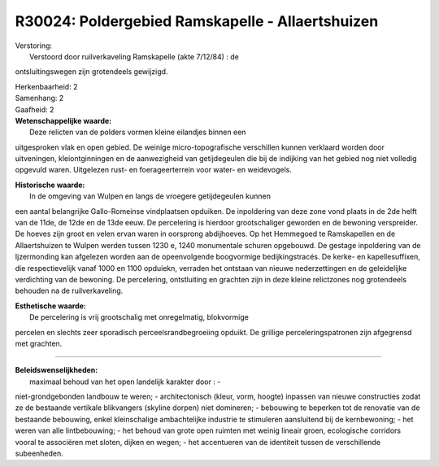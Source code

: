 R30024: Poldergebied Ramskapelle - Allaertshuizen
=================================================

| Verstoring:
|  Verstoord door ruilverkaveling Ramskapelle (akte 7/12/84) : de
ontsluitingswegen zijn grotendeels gewijzigd.

| Herkenbaarheid: 2

| Samenhang: 2

| Gaafheid: 2

| **Wetenschappelijke waarde:**
|  Deze relicten van de polders vormen kleine eilandjes binnen een
uitgesproken vlak en open gebied. De weinige micro-topografische
verschillen kunnen verklaard worden door uitveningen, kleiontginningen
en de aanwezigheid van getijdegeulen die bij de indijking van het gebied
nog niet volledig opgevuld waren. Uitgelezen rust- en foerageerterrein
voor water- en weidevogels.

| **Historische waarde:**
|  In de omgeving van Wulpen en langs de vroegere getijdegeulen kunnen
een aantal belangrijke Gallo-Romeinse vindplaatsen opduiken. De
inpoldering van deze zone vond plaats in de 2de helft van de 11de, de
12de en de 13de eeuw. De percelering is hierdoor grootschaliger geworden
en de bewoning verspreider. De hoeves zijn groot en velen ervan waren in
oorsprong abdijhoeves. Op het Hemmegoed te Ramskapellen en de
Allaertshuizen te Wulpen werden tussen 1230 e, 1240 monumentale schuren
opgebouwd. De gestage inpoldering van de Ijzermonding kan afgelezen
worden aan de opeenvolgende boogvormige bedijkingstracés. De kerke- en
kapellesuffixen, die respectievelijk vanaf 1000 en 1100 opduiekn,
verraden het ontstaan van nieuwe nederzettingen en de geleidelijke
verdichting van de bewoning. De percelering, ontstluiting en grachten
zijn in deze kleine relictzones nog grotendeels behouden na de
ruilverkaveling.

| **Esthetische waarde:**
|  De percelering is vrij grootschalig met onregelmatig, blokvormige
percelen en slechts zeer sporadisch perceelsrandbegroeiing opduikt. De
grillige perceleringspatronen zijn afgegrensd met grachten.

--------------

| **Beleidswenselijkheden:**
|  maximaal behoud van het open landelijk karakter door : -
niet-grondgebonden landbouw te weren; - architectonisch (kleur, vorm,
hoogte) inpassen van nieuwe constructies zodat ze de bestaande vertikale
blikvangers (skyline dorpen) niet domineren; - bebouwing te beperken tot
de renovatie van de bestaande bebouwing, enkel kleinschalige
ambachtelijke industrie te stimuleren aansluitend bij de kernbewoning; -
het weren van alle lintbebouwing; - het behoud van grote open ruimten
met weinig lineair groen, ecologische corridors vooral te associëren met
sloten, dijken en wegen; - het accentueren van de identiteit tussen de
verschillende subeenheden.
